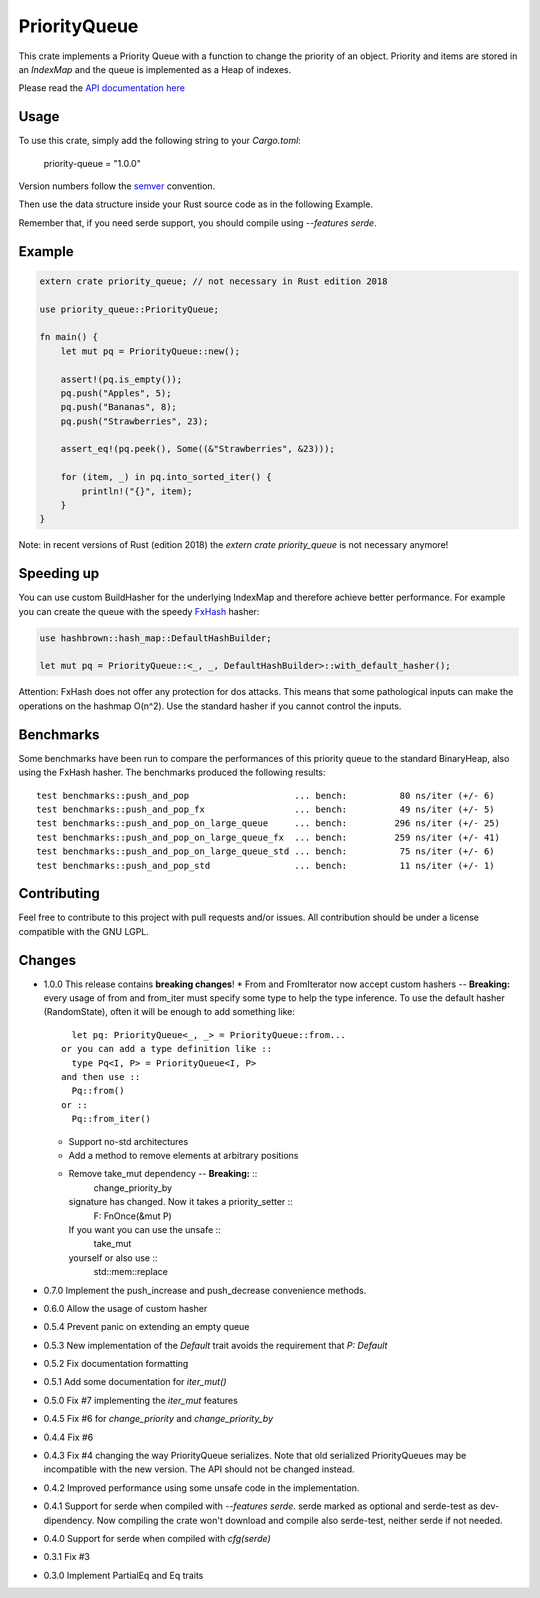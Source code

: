 =============
PriorityQueue
============= 
.. image:: https://img.shields.io/crates/v/priority-queue.svg
	   :target: https://crates.io/crates/priority-queue
.. image:: https://travis-ci.org/garro95/priority-queue.svg?branch=master
	   :target: https://travis-ci.org/garro95/priority-queue
	   
This crate implements a Priority Queue with a function to change the priority of an object.
Priority and items are stored in an `IndexMap` and the queue is implemented as a Heap of indexes.


Please read the `API documentation here`__

__ https://docs.rs/priority-queue/

Usage
-----
To use this crate, simply add the following string to your `Cargo.toml`:

	  priority-queue = "1.0.0"

Version numbers follow the semver__ convention.

__ https://semver.org/

Then use the data structure inside your Rust source code as in the following Example.

Remember that, if you need serde support, you should compile using `--features serde`.

Example
-------
.. code:: rust
	  
	  extern crate priority_queue; // not necessary in Rust edition 2018

	  use priority_queue::PriorityQueue;
	  
	  fn main() {
	      let mut pq = PriorityQueue::new();

	      assert!(pq.is_empty());
	      pq.push("Apples", 5);
	      pq.push("Bananas", 8);
	      pq.push("Strawberries", 23);

	      assert_eq!(pq.peek(), Some((&"Strawberries", &23)));

	      for (item, _) in pq.into_sorted_iter() {
	          println!("{}", item);
	      }
	  }

Note: in recent versions of Rust (edition 2018) the `extern crate priority_queue` is not necessary anymore!

Speeding up
-----------

You can use custom BuildHasher for the underlying IndexMap and therefore achieve better performance.
For example you can create the queue with the speedy FxHash_ hasher:

.. code:: rust

      use hashbrown::hash_map::DefaultHashBuilder;

      let mut pq = PriorityQueue::<_, _, DefaultHashBuilder>::with_default_hasher();

.. _FxHash: https://github.com/Amanieu/hashbrown

Attention: FxHash does not offer any protection for dos attacks. This means that some pathological inputs can make the operations on the hashmap O(n^2). Use the standard hasher if you cannot control the inputs.

Benchmarks
----------
Some benchmarks have been run to compare the performances of this priority queue to the standard BinaryHeap, also using the FxHash hasher.
The benchmarks produced the following results:
::
   test benchmarks::push_and_pop                    ... bench:          80 ns/iter (+/- 6)
   test benchmarks::push_and_pop_fx                 ... bench:          49 ns/iter (+/- 5)
   test benchmarks::push_and_pop_on_large_queue     ... bench:         296 ns/iter (+/- 25)
   test benchmarks::push_and_pop_on_large_queue_fx  ... bench:         259 ns/iter (+/- 41)
   test benchmarks::push_and_pop_on_large_queue_std ... bench:          75 ns/iter (+/- 6)
   test benchmarks::push_and_pop_std                ... bench:          11 ns/iter (+/- 1)


Contributing
------------

Feel free to contribute to this project with pull requests and/or issues. All contribution should be under a license compatible with the GNU LGPL.

Changes
-------

* 1.0.0 This release contains **breaking changes**!
  * From and FromIterator now accept custom hashers -- **Breaking:** every usage of from and from_iter must specify some type to help the type inference. To use the default hasher (RandomState), often it will be enough to add something like::
      let pq: PriorityQueue<_, _> = PriorityQueue::from...
    or you can add a type definition like ::
      type Pq<I, P> = PriorityQueue<I, P>
    and then use ::
      Pq::from()
    or ::
      Pq::from_iter()
  * Support no-std architectures
  * Add a method to remove elements at arbitrary positions
  * Remove take_mut dependency -- **Breaking:** ::
      change_priority_by
    signature has changed. Now it takes a priority_setter ::
      F: FnOnce(&mut P)
    If you want you can use the unsafe ::
      take_mut
    yourself or also use ::
      std::mem::replace
* 0.7.0 Implement the push_increase and push_decrease convenience methods.
* 0.6.0 Allow the usage of custom hasher
* 0.5.4 Prevent panic on extending an empty queue
* 0.5.3 New implementation of the `Default` trait avoids the requirement that `P: Default`
* 0.5.2 Fix documentation formatting
* 0.5.1 Add some documentation for `iter_mut()`
* 0.5.0 Fix #7 implementing the `iter_mut` features
* 0.4.5 Fix #6 for `change_priority` and `change_priority_by`
* 0.4.4 Fix #6
* 0.4.3 Fix #4 changing the way PriorityQueue serializes.
  Note that old serialized PriorityQueues may be incompatible with the new version.
  The API should not be changed instead.
* 0.4.2 Improved performance using some unsafe code in the implementation.
* 0.4.1 Support for serde when compiled with `--features serde`.
  serde marked as optional and serde-test as dev-dipendency.
  Now compiling the crate won't download and compile also serde-test, neither serde if not needed.
* 0.4.0 Support for serde when compiled with `cfg(serde)`
* 0.3.1 Fix #3
* 0.3.0 Implement PartialEq and Eq traits
